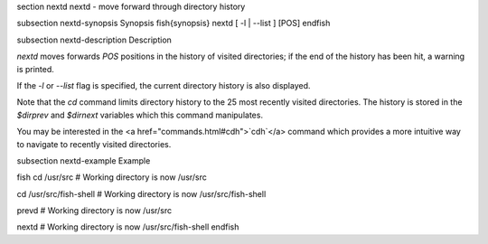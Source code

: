 \section nextd nextd - move forward through directory history

\subsection nextd-synopsis Synopsis
\fish{synopsis}
nextd [ -l | --list ] [POS]
\endfish

\subsection nextd-description Description

`nextd` moves forwards `POS` positions in the history of visited directories; if the end of the history has been hit, a warning is printed.

If the `-l` or `--list` flag is specified, the current directory history is also displayed.

Note that the `cd` command limits directory history to the 25 most recently visited directories. The history is stored in the `$dirprev` and `$dirnext` variables which this command manipulates.

You may be interested in the <a href="commands.html#cdh">`cdh`</a> command which provides a more intuitive way to navigate to recently visited directories.

\subsection nextd-example Example

\fish
cd /usr/src
# Working directory is now /usr/src

cd /usr/src/fish-shell
# Working directory is now /usr/src/fish-shell

prevd
# Working directory is now /usr/src

nextd
# Working directory is now /usr/src/fish-shell
\endfish
